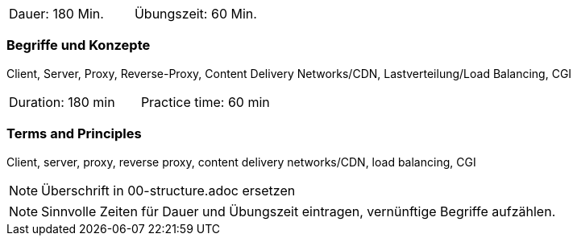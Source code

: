 // tag::DE[]
|===
| Dauer: 180 Min. | Übungszeit: 60 Min.
|===

=== Begriffe und Konzepte
Client, Server, Proxy, Reverse-Proxy, Content Delivery Networks/CDN, Lastverteilung/Load Balancing, CGI
// end::DE[]

// tag::EN[]
|===
| Duration: 180 min | Practice time: 60 min
|===

=== Terms and Principles
Client, server, proxy, reverse proxy, content delivery networks/CDN, load balancing, CGI
// end::EN[]

// tag::REMARK[]
[NOTE]
====
Überschrift in 00-structure.adoc ersetzen
====
// end::REMARK[]

// tag::REMARK[]
[NOTE]
====
Sinnvolle Zeiten für Dauer und Übungszeit eintragen, vernünftige Begriffe aufzählen.
====
// end::REMARK[]
